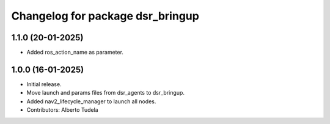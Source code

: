 ^^^^^^^^^^^^^^^^^^^^^^^^^^^^^^^^^
Changelog for package dsr_bringup
^^^^^^^^^^^^^^^^^^^^^^^^^^^^^^^^^

1.1.0 (20-01-2025)
------------------
* Added ros_action_name as parameter.

1.0.0 (16-01-2025)
------------------
* Initial release.
* Move launch and params files from dsr_agents to dsr_bringup.
* Added nav2_lifecycle_manager to launch all nodes.
* Contributors: Alberto Tudela
